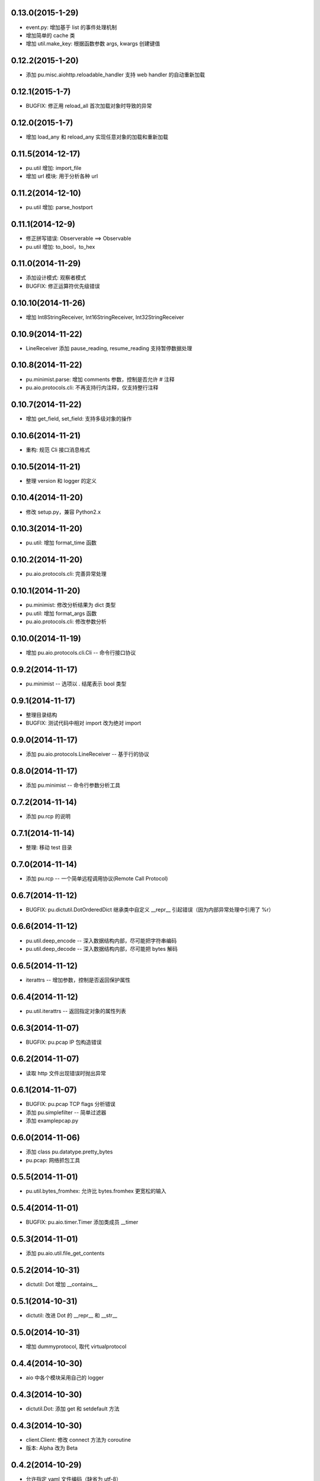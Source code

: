 0.13.0(2015-1-29)
----------------

- event.py: 增加基于 list 的事件处理机制
- 增加简单的 cache 类
- 增加 util.make_key: 根据函数参数 args, kwargs 创建键值

0.12.2(2015-1-20)
----------------

- 添加 pu.misc.aiohttp.reloadable_handler 支持 web handler 的自动重新加载 

0.12.1(2015-1-7)
----------------

- BUGFIX: 修正用 reload_all 首次加载对象时导致的异常

0.12.0(2015-1-7)
----------------

- 增加 load_any 和 reload_any 实现任意对象的加载和重新加载

0.11.5(2014-12-17)
------------------

- pu.util 增加: import_file
- 增加 url 模块: 用于分析各种 url

0.11.2(2014-12-10)
------------------

- pu.util 增加: parse_hostport

0.11.1(2014-12-9)
-----------------

- 修正拼写错误: Observerable ==> Observable
- pu.util 增加: to_bool，to_hex

0.11.0(2014-11-29)
------------------

- 添加设计模式: 观察者模式
- BUGFIX: 修正运算符优先级错误


0.10.10(2014-11-26)
-------------------

- 增加 Int8StringReceiver, Int16StringReceiver, Int32StringReceiver

0.10.9(2014-11-22)
------------------

- LineReceiver 添加 pause_reading, resume_reading 支持暂停数据处理

0.10.8(2014-11-22)
------------------

- pu.minimist.parse: 增加 comments 参数，控制是否允许 # 注释
- pu.aio.protocols.cli: 不再支持行内注释，仅支持整行注释

0.10.7(2014-11-22)
------------------

- 增加 get_field, set_field: 支持多级对象的操作

0.10.6(2014-11-21)
------------------

- 重构: 规范 Cli 接口消息格式

0.10.5(2014-11-21)
------------------

- 整理 version 和 logger 的定义


0.10.4(2014-11-20)
------------------

- 修改 setup.py，兼容 Python2.x

0.10.3(2014-11-20)
------------------

- pu.util: 增加 format_time 函数

0.10.2(2014-11-20)
------------------

- pu.aio.protocols.cli: 完善异常处理

0.10.1(2014-11-20)
------------------

- pu.minimist: 修改分析结果为 dict 类型
- pu.util: 增加 format_args 函数
- pu.aio.protocols.cli: 修改参数分析

0.10.0(2014-11-19)
------------------

- 增加 pu.aio.protocols.cli.Cli -- 命令行接口协议


0.9.2(2014-11-17)
-----------------

- pu.minimist -- 选项以 . 结尾表示 bool 类型

0.9.1(2014-11-17)
-----------------

- 整理目录结构
- BUGFIX: 测试代码中相对 import 改为绝对 import

0.9.0(2014-11-17)
-----------------

- 添加 pu.aio.protocols.LineReceiver -- 基于行的协议

0.8.0(2014-11-17)
-----------------

- 添加 pu.minimist -- 命令行参数分析工具

0.7.2(2014-11-14)
-----------------

- 添加 pu.rcp 的说明

0.7.1(2014-11-14)
-----------------

- 整理: 移动 test 目录

0.7.0(2014-11-14)
-----------------

- 添加 pu.rcp -- 一个简单远程调用协议(Remote Call Protocol)

0.6.7(2014-11-12)
-----------------

- BUGFIX: pu.dictutil.DotOrderedDict 继承类中自定义 __repr__ 引起错误（因为内部异常处理中引用了 %r）

0.6.6(2014-11-12)
-----------------

- pu.util.deep_encode -- 深入数据结构内部，尽可能把字符串编码
- pu.util.deep_decode -- 深入数据结构内部，尽可能把 bytes 解码

0.6.5(2014-11-12)
-----------------

- iterattrs -- 增加参数，控制是否返回保护属性

0.6.4(2014-11-12)
-----------------

- pu.util.iterattrs -- 返回指定对象的属性列表

0.6.3(2014-11-07)
-----------------

- BUGFIX: pu.pcap IP 包构造错误

0.6.2(2014-11-07)
-----------------

- 读取 http 文件出现错误时抛出异常


0.6.1(2014-11-07)
-----------------

- BUGFIX: pu.pcap TCP flags 分析错误
- 添加 pu.simplefilter -- 简单过滤器
- 添加 example\pcap.py

0.6.0(2014-11-06)
-----------------

- 添加 class pu.datatype.pretty_bytes
- pu.pcap: 网络抓包工具

0.5.5(2014-11-01)
-----------------

- pu.util.bytes_fromhex: 允许比 bytes.fromhex 更宽松的输入

0.5.4(2014-11-01)
-----------------

- BUGFIX: pu.aio.timer.Timer 添加类成员 __timer

0.5.3(2014-11-01)
-----------------

- 添加 pu.aio.util.file_get_contents


0.5.2(2014-10-31)
-----------------

- dictutil: Dot 增加 __contains__

0.5.1(2014-10-31)
-----------------

- dictutil: 改进 Dot 的 __repr__ 和 __str__

0.5.0(2014-10-31)
-----------------

- 增加 dummyprotocol, 取代 virtualprotocol

0.4.4(2014-10-30)
-----------------

- aio 中各个模块采用自己的 logger

0.4.3(2014-10-30)
-----------------

- dictutil.Dot: 添加 get 和 setdefault 方法

0.4.3(2014-10-30)
-----------------

- client.Client: 修改 connect 方法为 coroutine
- 版本: Alpha 改为 Beta

0.4.2(2014-10-29)
-----------------

- 允许指定 yaml 文件编码（缺省为 utf-8）

0.4.1(2014-10-29)
-----------------

- virtualprotocol: 允许指定缺省协议，去除原来一个应用只能使用一个虚拟协议的限制

0.4.0(2014-10-28)
-----------------

- 添加 manager 模块

0.3.2(2014-10-27)
-----------------

- BUGFIX: dictutil.Dot 应该支持 [key] 方式访问

0.3.1(2014-10-27)
-----------------

- 完善软件包版本信息

0.3.0(2014-10-26)
-----------------

- dictutil -- repr_dict, Dot, DotDict, OrderedDict, DotOrderedDict

0.2.0(2014-10-25)
-----------------

- yamlfile -- add !include tag

0.1.1(2014-10-25)
-----------------

- Add MANIFEST.in

0.1.0(2014-10-25)
-----------------

- pu.aio.client
- pu.aio.timer
- pu.aio.virtualprotocol

- pu.util.shorten
